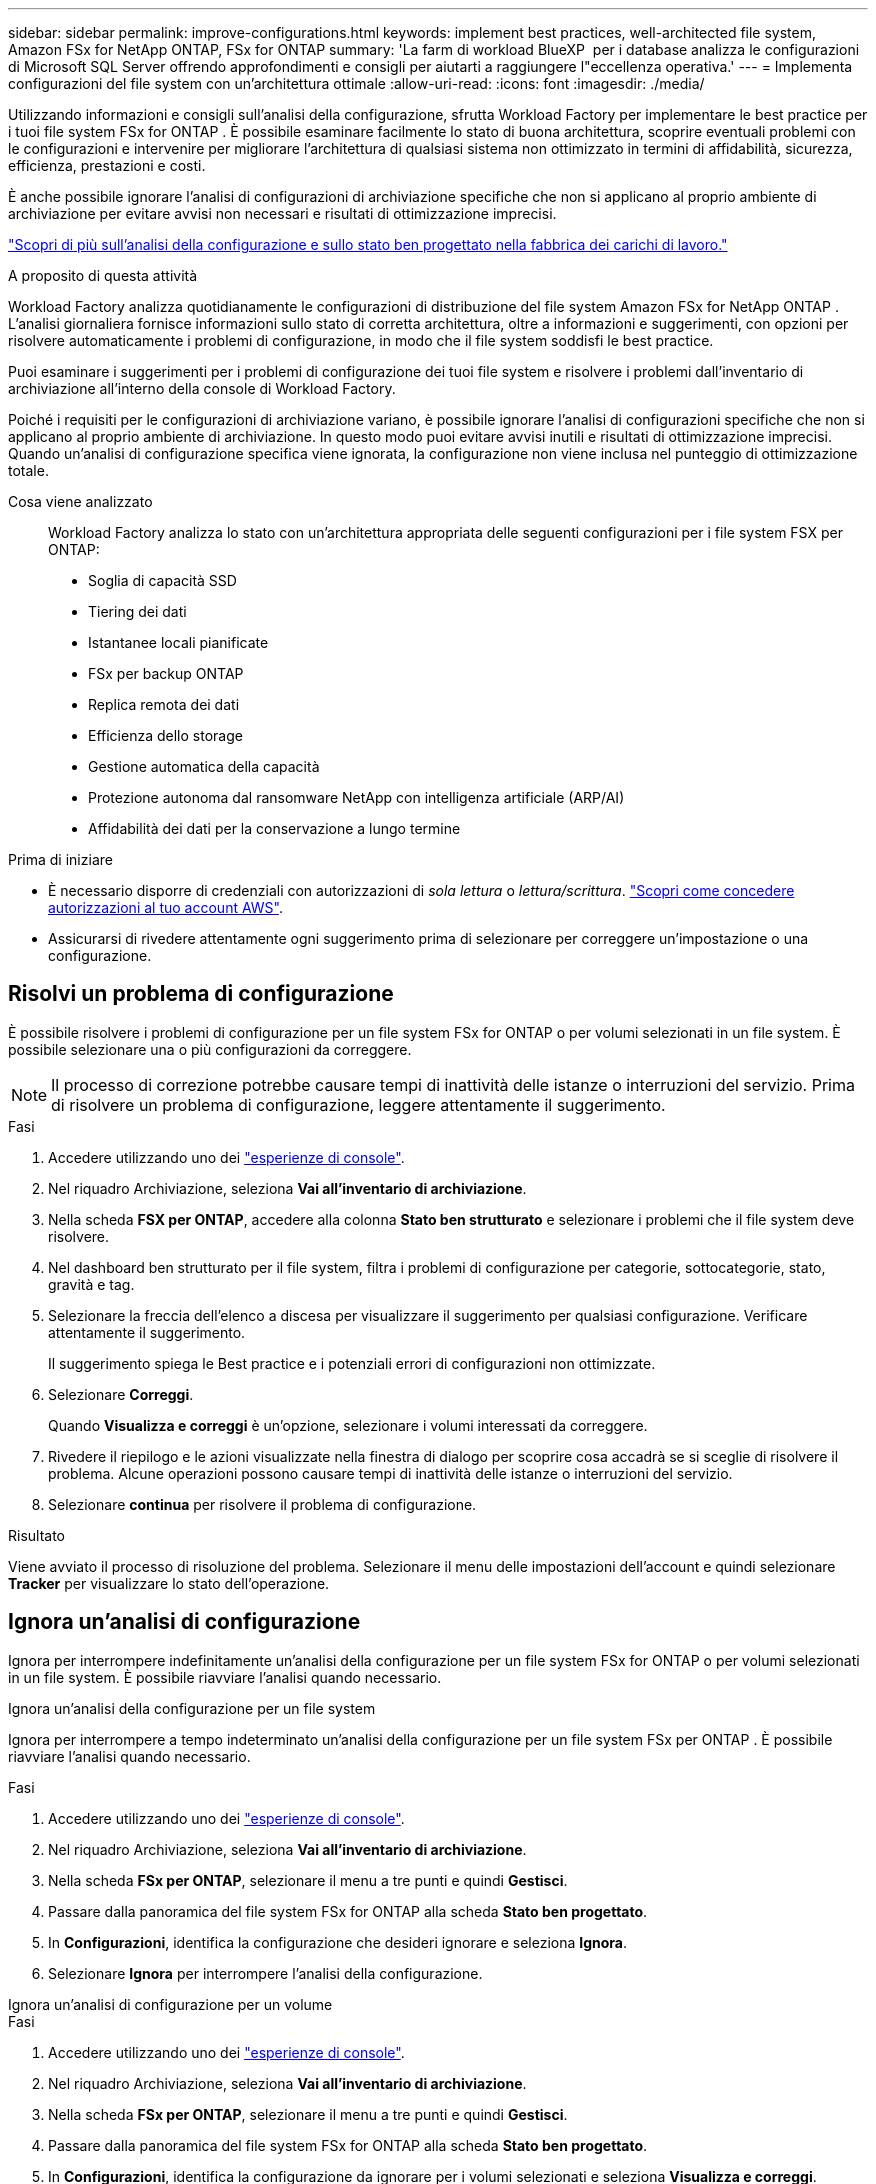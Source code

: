 ---
sidebar: sidebar 
permalink: improve-configurations.html 
keywords: implement best practices, well-architected file system, Amazon FSx for NetApp ONTAP, FSx for ONTAP 
summary: 'La farm di workload BlueXP  per i database analizza le configurazioni di Microsoft SQL Server offrendo approfondimenti e consigli per aiutarti a raggiungere l"eccellenza operativa.' 
---
= Implementa configurazioni del file system con un'architettura ottimale
:allow-uri-read: 
:icons: font
:imagesdir: ./media/


[role="lead"]
Utilizzando informazioni e consigli sull'analisi della configurazione, sfrutta Workload Factory per implementare le best practice per i tuoi file system FSx for ONTAP .  È possibile esaminare facilmente lo stato di buona architettura, scoprire eventuali problemi con le configurazioni e intervenire per migliorare l'architettura di qualsiasi sistema non ottimizzato in termini di affidabilità, sicurezza, efficienza, prestazioni e costi.

È anche possibile ignorare l'analisi di configurazioni di archiviazione specifiche che non si applicano al proprio ambiente di archiviazione per evitare avvisi non necessari e risultati di ottimizzazione imprecisi.

link:configuration-analysis.html["Scopri di più sull'analisi della configurazione e sullo stato ben progettato nella fabbrica dei carichi di lavoro."]

.A proposito di questa attività
Workload Factory analizza quotidianamente le configurazioni di distribuzione del file system Amazon FSx for NetApp ONTAP . L'analisi giornaliera fornisce informazioni sullo stato di corretta architettura, oltre a informazioni e suggerimenti, con opzioni per risolvere automaticamente i problemi di configurazione, in modo che il file system soddisfi le best practice.

Puoi esaminare i suggerimenti per i problemi di configurazione dei tuoi file system e risolvere i problemi dall'inventario di archiviazione all'interno della console di Workload Factory.

Poiché i requisiti per le configurazioni di archiviazione variano, è possibile ignorare l'analisi di configurazioni specifiche che non si applicano al proprio ambiente di archiviazione.  In questo modo puoi evitare avvisi inutili e risultati di ottimizzazione imprecisi.  Quando un'analisi di configurazione specifica viene ignorata, la configurazione non viene inclusa nel punteggio di ottimizzazione totale.

Cosa viene analizzato:: Workload Factory analizza lo stato con un'architettura appropriata delle seguenti configurazioni per i file system FSX per ONTAP:
+
--
* Soglia di capacità SSD
* Tiering dei dati
* Istantanee locali pianificate
* FSx per backup ONTAP
* Replica remota dei dati
* Efficienza dello storage
* Gestione automatica della capacità
* Protezione autonoma dal ransomware NetApp con intelligenza artificiale (ARP/AI)
* Affidabilità dei dati per la conservazione a lungo termine


--


.Prima di iniziare
* È necessario disporre di credenziali con autorizzazioni di _sola lettura_ o _lettura/scrittura_. link:https://docs.netapp.com/us-en/workload-setup-admin/add-credentials.html["Scopri come concedere autorizzazioni al tuo account AWS"^].
* Assicurarsi di rivedere attentamente ogni suggerimento prima di selezionare per correggere un'impostazione o una configurazione.




== Risolvi un problema di configurazione

È possibile risolvere i problemi di configurazione per un file system FSx for ONTAP o per volumi selezionati in un file system.  È possibile selezionare una o più configurazioni da correggere.


NOTE: Il processo di correzione potrebbe causare tempi di inattività delle istanze o interruzioni del servizio. Prima di risolvere un problema di configurazione, leggere attentamente il suggerimento.

.Fasi
. Accedere utilizzando uno dei link:https://docs.netapp.com/us-en/workload-setup-admin/console-experiences.html["esperienze di console"^].
. Nel riquadro Archiviazione, seleziona *Vai all'inventario di archiviazione*.
. Nella scheda *FSX per ONTAP*, accedere alla colonna *Stato ben strutturato* e selezionare i problemi che il file system deve risolvere.
. Nel dashboard ben strutturato per il file system, filtra i problemi di configurazione per categorie, sottocategorie, stato, gravità e tag.
. Selezionare la freccia dell'elenco a discesa per visualizzare il suggerimento per qualsiasi configurazione. Verificare attentamente il suggerimento.
+
Il suggerimento spiega le Best practice e i potenziali errori di configurazioni non ottimizzate.

. Selezionare *Correggi*.
+
Quando *Visualizza e correggi* è un'opzione, selezionare i volumi interessati da correggere.

. Rivedere il riepilogo e le azioni visualizzate nella finestra di dialogo per scoprire cosa accadrà se si sceglie di risolvere il problema. Alcune operazioni possono causare tempi di inattività delle istanze o interruzioni del servizio.
. Selezionare *continua* per risolvere il problema di configurazione.


.Risultato
Viene avviato il processo di risoluzione del problema. Selezionare il menu delle impostazioni dell'account e quindi selezionare *Tracker* per visualizzare lo stato dell'operazione.



== Ignora un'analisi di configurazione

Ignora per interrompere indefinitamente un'analisi della configurazione per un file system FSx for ONTAP o per volumi selezionati in un file system.  È possibile riavviare l'analisi quando necessario.

[role="tabbed-block"]
====
.Ignora un'analisi della configurazione per un file system
--
Ignora per interrompere a tempo indeterminato un'analisi della configurazione per un file system FSx per ONTAP .  È possibile riavviare l'analisi quando necessario.

.Fasi
. Accedere utilizzando uno dei link:https://docs.netapp.com/us-en/workload-setup-admin/console-experiences.html["esperienze di console"^].
. Nel riquadro Archiviazione, seleziona *Vai all'inventario di archiviazione*.
. Nella scheda *FSx per ONTAP*, selezionare il menu a tre punti e quindi *Gestisci*.
. Passare dalla panoramica del file system FSx for ONTAP alla scheda *Stato ben progettato*.
. In *Configurazioni*, identifica la configurazione che desideri ignorare e seleziona *Ignora*.
. Selezionare *Ignora* per interrompere l'analisi della configurazione.


--
.Ignora un'analisi di configurazione per un volume
--
.Fasi
. Accedere utilizzando uno dei link:https://docs.netapp.com/us-en/workload-setup-admin/console-experiences.html["esperienze di console"^].
. Nel riquadro Archiviazione, seleziona *Vai all'inventario di archiviazione*.
. Nella scheda *FSx per ONTAP*, selezionare il menu a tre punti e quindi *Gestisci*.
. Passare dalla panoramica del file system FSx for ONTAP alla scheda *Stato ben progettato*.
. In *Configurazioni*, identifica la configurazione da ignorare per i volumi selezionati e seleziona *Visualizza e correggi*.
. Identificare i volumi da escludere dall'analisi della configurazione.
+
** Per un volume: seleziona il menu a tre punti e poi seleziona *Ignora volume*.
** Per più volumi: selezionare i volumi e quindi selezionare *Ignora* accanto ad Azione in blocco.


. Selezionare *Ignora* per interrompere l'analisi della configurazione.
. Nella finestra di dialogo Ignora volumi, selezionare *Ignora* per confermare.


--
====
.Risultato
L'analisi della configurazione si interrompe per il file system o per i volumi selezionati.

È possibile riattivare l'analisi in qualsiasi momento.  La configurazione non è più inclusa nel punteggio di ottimizzazione totale.



== Riattivare un'analisi di configurazione ignorata

È possibile riattivare in qualsiasi momento un'analisi di configurazione ignorata.  È possibile selezionare una o più configurazioni da riattivare.

[role="tabbed-block"]
====
.Riattivare un'analisi della configurazione per un file system
--
.Fasi
. Accedere utilizzando uno dei link:https://docs.netapp.com/us-en/workload-setup-admin/console-experiences.html["esperienze di console"^].
. Nel riquadro Archiviazione, seleziona *Vai all'inventario di archiviazione*.
. Nella scheda *FSx per ONTAP*, selezionare il menu a tre punti e quindi *Gestisci*.
. Passare dalla panoramica del file system FSx for ONTAP alla scheda *Stato ben progettato*.
. Accanto a *Configurazioni*, seleziona *Configurazioni ignorate*.
. Identifica la configurazione che desideri riattivare e seleziona *Riattiva*.


--
.Riattivare un'analisi di configurazione per un volume
--
.Fasi
. Accedere utilizzando uno dei link:https://docs.netapp.com/us-en/workload-setup-admin/console-experiences.html["esperienze di console"^].
. Nel riquadro Archiviazione, seleziona *Vai all'inventario di archiviazione*.
. Nella scheda *FSx per ONTAP*, selezionare il menu a tre punti e quindi *Gestisci*.
. Passare dalla panoramica del file system FSx for ONTAP alla scheda *Stato ben progettato*.
. In *Configurazioni*, identifica la configurazione da riattivare per i volumi selezionati e seleziona *Visualizza e correggi*.
. Identificare i volumi da riattivare dall'analisi della configurazione.
+
** Per un volume: seleziona il menu a tre punti e poi seleziona *Riattiva volume*.
** Per più volumi: selezionare i volumi e quindi selezionare *Riattiva* accanto ad Azione in blocco.




--
====
.Risultato
L'analisi della configurazione viene riattivata.  Ogni giorno viene effettuata una nuova analisi.
